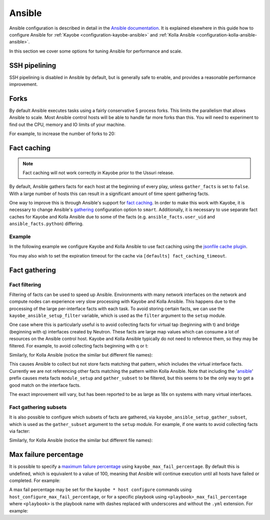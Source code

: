 =======
Ansible
=======

Ansible configuration is described in detail in the `Ansible documentation
<https://docs.ansible.com/ansible/latest/reference_appendices/config.html>`__.
It is explained elsewhere in this guide how to configure Ansible for
:ref:`Kayobe <configuration-kayobe-ansible>` and :ref:`Kolla Ansible
<configuration-kolla-ansible-ansible>`.

In this section we cover some options for tuning Ansible for performance and
scale.

SSH pipelining
==============

SSH pipelining is disabled in Ansible by default, but is generally safe to
enable, and provides a reasonable performance improvement.

.. code-block:: ini
   :caption: ``$KAYOBE_CONFIG_PATH/ansible.cfg``

   [ssh_connection]
   pipelining = True

Forks
=====

By default Ansible executes tasks using a fairly conservative 5 process forks.
This limits the parallelism that allows Ansible to scale. Most Ansible control
hosts will be able to handle far more forks than this. You will need to
experiment to find out the CPU, memory and IO limits of your machine.

For example, to increase the number of forks to 20:

.. code-block:: ini
   :caption: ``$KAYOBE_CONFIG_PATH/ansible.cfg``

   [defaults]
   forks = 20

Fact caching
============

.. note::

   Fact caching will not work correctly in Kayobe prior to the Ussuri release.

By default, Ansible gathers facts for each host at the beginning of every play,
unless ``gather_facts`` is set to ``false``. With a large number of hosts this
can result in a significant amount of time spent gathering facts.

One way to improve this is through Ansible's support for `fact caching
<https://docs.ansible.com/ansible/latest/user_guide/playbooks_variables.html#caching-facts>`__.
In order to make this work with Kayobe, it is necessary to change Ansible's
`gathering
<https://docs.ansible.com/ansible/latest/reference_appendices/config.html#default-gathering>`__
configuration option to ``smart``. Additionally, it is necessary to use
separate fact caches for Kayobe and Kolla Ansible due to some of the facts
(e.g. ``ansible_facts.user_uid`` and ``ansible_facts.python``) differing.

Example
-------

In the following example we configure Kayobe and Kolla Ansible to use fact
caching using the `jsonfile cache plugin
<https://docs.ansible.com/ansible/latest/plugins/cache/jsonfile.html>`__.

.. code-block:: ini
   :caption: ``$KAYOBE_CONFIG_PATH/ansible.cfg``

   [defaults]
   gathering = smart
   fact_caching = jsonfile
   fact_caching_connection = /tmp/kayobe-facts

.. code-block:: ini
   :caption: ``$KAYOBE_CONFIG_PATH/kolla/ansible.cfg``

   [defaults]
   gathering = smart
   fact_caching = jsonfile
   fact_caching_connection = /tmp/kolla-ansible-facts

You may also wish to set the expiration timeout for the cache via ``[defaults]
fact_caching_timeout``.

Fact gathering
==============

Fact filtering
--------------

Filtering of facts can be used to speed up Ansible.  Environments with
many network interfaces on the network and compute nodes can experience very
slow processing with Kayobe and Kolla Ansible. This happens due to the
processing of the large per-interface facts with each task.  To avoid storing
certain facts, we can use the ``kayobe_ansible_setup_filter`` variable, which
is used as the ``filter`` argument to the ``setup`` module.

One case where this is particularly useful is to avoid collecting facts for
virtual tap (beginning with t) and bridge (beginning with q) interfaces
created by Neutron. These facts are large map values which can consume a lot
of resources on the Ansible control host. Kayobe and Kolla Ansible typically
do not need to reference them, so they may be filtered. For example, to
avoid collecting facts beginning with q or t:

.. code-block:: yaml
   :caption: ``$KAYOBE_CONFIG_PATH/globals.yml``

   kayobe_ansible_setup_filter: "ansible_[!qt]*"

Similarly, for Kolla Ansible (notice the similar but different file names):

.. code-block:: yaml
   :caption: ``$KAYOBE_CONFIG_PATH/kolla/globals.yml``

   kolla_ansible_setup_filter: "ansible_[!qt]*"

This causes Ansible to collect but not store facts matching that pattern, which
includes the virtual interface facts. Currently we are not referencing other
facts matching the pattern within Kolla Ansible.  Note that including the
'ansible_' prefix causes meta facts ``module_setup`` and ``gather_subset`` to
be filtered, but this seems to be the only way to get a good match on the
interface facts.

The exact improvement will vary, but has been reported to be as large as 18x on
systems with many virtual interfaces.

Fact gathering subsets
----------------------

It is also possible to configure which subsets of facts are gathered, via
``kayobe_ansible_setup_gather_subset``, which is used as the ``gather_subset``
argument to the ``setup`` module. For example, if one wants to avoid collecting
facts via facter:

.. code-block:: yaml
   :caption: ``$KAYOBE_CONFIG_PATH/globals.yml``

   kayobe_ansible_setup_gather_subset: "all,!facter"

Similarly, for Kolla Ansible (notice the similar but different file names):

.. code-block:: yaml
   :caption: ``$KAYOBE_CONFIG_PATH/kolla/globals.yml``

   kolla_ansible_setup_gather_subset: "all,!facter"

Max failure percentage
======================

It is possible to specify a `maximum failure percentage
<https://docs.ansible.com/ansible/latest/playbook_guide/playbooks_error_handling.html#setting-a-maximum-failure-percentage>`__
using ``kayobe_max_fail_percentage``. By default this is undefined, which is
equivalent to a value of 100, meaning that Ansible will continue execution
until all hosts have failed or completed. For example:

.. code-block:: yaml
   :caption: ``$KAYOBE_CONFIG_PATH/globals.yml``

   kayobe_max_fail_percentage: 50

A max fail percentage may be set for the ``kayobe * host configure`` commands
using ``host_configure_max_fail_percentage``, or for a specific playbook using
``<playbook>_max_fail_percentage`` where ``<playbook>`` is the playbook name
with dashes replaced with underscores and without the ``.yml`` extension. For
example:

.. code-block:: yaml
   :caption: ``$KAYOBE_CONFIG_PATH/globals.yml``

   kayobe_max_fail_percentage: 50
   host_configure_max_fail_percentage: 25
   time_max_fail_percentage: 100
